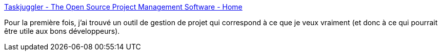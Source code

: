 :jbake-type: post
:jbake-status: published
:jbake-title: Taskjuggler - The Open Source Project Management Software - Home
:jbake-tags: freeware,management,open-source,planning,productivité,programming,projet,software,ruby,_mois_mars,_année_2008
:jbake-date: 2008-03-06
:jbake-depth: ../
:jbake-uri: shaarli/1204816911000.adoc
:jbake-source: https://nicolas-delsaux.hd.free.fr/Shaarli?searchterm=http%3A%2F%2Fwww.taskjuggler.org%2F&searchtags=freeware+management+open-source+planning+productivit%C3%A9+programming+projet+software+ruby+_mois_mars+_ann%C3%A9e_2008
:jbake-style: shaarli

http://www.taskjuggler.org/[Taskjuggler - The Open Source Project Management Software - Home]

Pour la première fois, j'ai trouvé un outil de gestion de projet qui correspond à ce que je veux vraiment (et donc à ce qui pourrait être utile aux bons développeurs).
